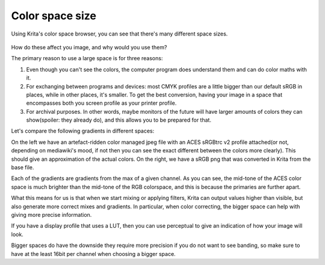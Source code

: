 Color space size
================

Using Krita's color space browser, you can see that there's many
different space sizes.

.. figure:: images/color_space_size/Basiccolormanagement_compare4spaces.png
   :alt: images/color_space_size/Basiccolormanagement_compare4spaces.png
   :align: center

How do these affect you image, and why would you use them?

The primary reason to use a large space is for three reasons:

#. Even though you can't see the colors, the computer program does
   understand them and can do color maths with it.
#. For exchanging between programs and devices: most CMYK profiles are a
   little bigger than our default sRGB in places, while in other places,
   it's smaller. To get the best conversion, having your image in a
   space that encompasses both you screen profile as your printer
   profile.
#. For archival purposes. In other words, maybe monitors of the future
   will have larger amounts of colors they can show(spoiler: they
   already do), and this allows you to be prepared for that.

Let's compare the following gradients in different spaces:

|Basiccolormanagement_gradientsin4spaces_v2.jpg| |Basiccolormanagement_gradientsin4spaces_nonmanaged.png|

On the left we have an artefact-ridden color managed jpeg file with an
ACES sRGBtrc v2 profile attached(or not, depending on mediawiki's mood,
if not then you can see the exact different between the colors more
clearly). This should give an approximation of the actual colors. On the
right, we have a sRGB png that was converted in Krita from the base
file.

Each of the gradients are gradients from the max of a given channel. As
you can see, the mid-tone of the ACES color space is much brighter than
the mid-tone of the RGB colorspace, and this is because the primaries
are further apart.

What this means for us is that when we start mixing or applying filters,
Krita can output values higher than visible, but also generate more
correct mixes and gradients. In particular, when color correcting, the
bigger space can help with giving more precise information.

If you have a display profile that uses a LUT, then you can use
perceptual to give an indication of how your image will look.

Bigger spaces do have the downside they require more precision if you do
not want to see banding, so make sure to have at the least 16bit per
channel when choosing a bigger space.


.. |Basiccolormanagement_gradientsin4spaces_nonmanaged.png| image:: images/color_space_size/Basiccolormanagement_gradientsin4spaces_nonmanaged.png
.. |Basiccolormanagement_gradientsin4spaces_v2.jpg| image:: images/color_space_size/Basiccolormanagement_gradientsin4spaces_v2.jpg

